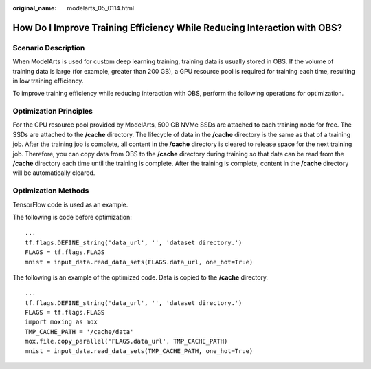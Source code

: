 :original_name: modelarts_05_0114.html

.. _modelarts_05_0114:

How Do I Improve Training Efficiency While Reducing Interaction with OBS?
=========================================================================

Scenario Description
--------------------

When ModelArts is used for custom deep learning training, training data is usually stored in OBS. If the volume of training data is large (for example, greater than 200 GB), a GPU resource pool is required for training each time, resulting in low training efficiency.

To improve training efficiency while reducing interaction with OBS, perform the following operations for optimization.

Optimization Principles
-----------------------

For the GPU resource pool provided by ModelArts, 500 GB NVMe SSDs are attached to each training node for free. The SSDs are attached to the **/cache** directory. The lifecycle of data in the **/cache** directory is the same as that of a training job. After the training job is complete, all content in the **/cache** directory is cleared to release space for the next training job. Therefore, you can copy data from OBS to the **/cache** directory during training so that data can be read from the **/cache** directory each time until the training is complete. After the training is complete, content in the **/cache** directory will be automatically cleared.

Optimization Methods
--------------------

TensorFlow code is used as an example.

The following is code before optimization:

::

   ...
   tf.flags.DEFINE_string('data_url', '', 'dataset directory.')
   FLAGS = tf.flags.FLAGS
   mnist = input_data.read_data_sets(FLAGS.data_url, one_hot=True)

The following is an example of the optimized code. Data is copied to the **/cache** directory.

::

   ...
   tf.flags.DEFINE_string('data_url', '', 'dataset directory.')
   FLAGS = tf.flags.FLAGS
   import moxing as mox
   TMP_CACHE_PATH = '/cache/data'
   mox.file.copy_parallel('FLAGS.data_url', TMP_CACHE_PATH)
   mnist = input_data.read_data_sets(TMP_CACHE_PATH, one_hot=True)

